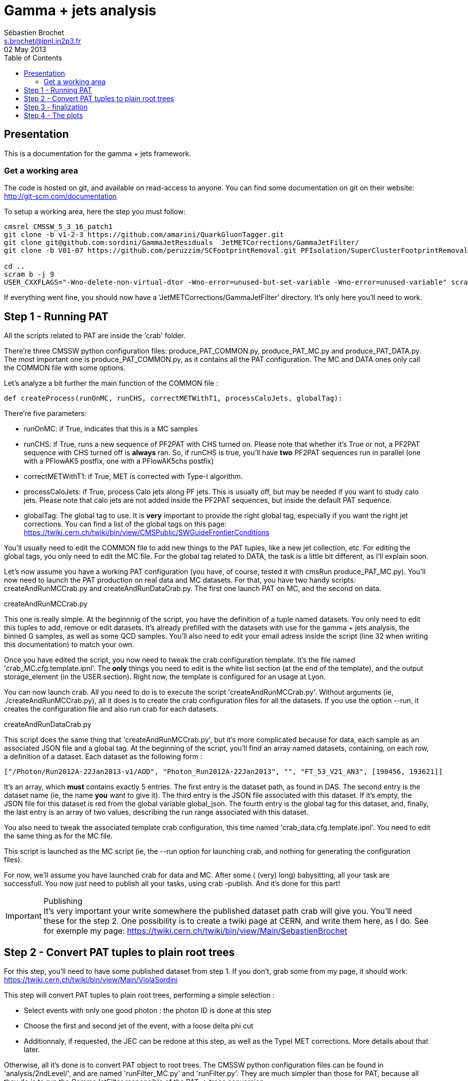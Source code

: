 // To compile, simply run 'asciidoc manual.txt'
= Gamma + jets analysis
Sébastien Brochet <s.brochet@ipnl.in2p3.fr>
02 May 2013
:toc2:
:data-uri:
:latexmath:
:icons:
:theme: flask
:html5:
:iconsdir: /gridgroup/cms/brochet/.local/etc/asciidoc/images/icons

== Presentation

This is a documentation for the gamma + jets framework.

=== Get a working area

The code is hosted on git, and available on read-access to anyone. You can find some documentation on git on their website: http://git-scm.com/documentation

To setup a working area, here the step you must follow:

[source,bash]
----

cmsrel CMSSW_5_3_16_patch1
git clone -b v1-2-3 https://github.com/amarini/QuarkGluonTagger.git
git clone git@github.com:sordini/GammaJetResiduals  JetMETCorrections/GammaJetFilter/
git clone -b V01-07 https://github.com/peruzzim/SCFootprintRemoval.git PFIsolation/SuperClusterFootprintRemoval

cd ..
scram b -j 9
USER_CXXFLAGS="-Wno-delete-non-virtual-dtor -Wno-error=unused-but-set-variable -Wno-error=unused-variable" scram b -j 5
----

If everything went fine, you should now have a 'JetMETCorrections/GammaJetFilter' directory. It's only here you'll need to work.

== Step 1 - Running PAT

All the scripts related to PAT are inside the 'crab' folder.

There're three CMSSW python configuration files: +produce_PAT_COMMON.py+, +produce_PAT_MC.py+ and +produce_PAT_DATA.py+. The most important one is +produce_PAT_COMMON.py+, as it contains all the PAT configuration. The +MC+ and +DATA+ ones only call the +COMMON+ file with some options.

Let's analyze a bit further the main function of the +COMMON+ file :

[source,python]
def createProcess(runOnMC, runCHS, correctMETWithT1, processCaloJets, globalTag):

There're five parameters:

- +runOnMC+: if +True+, indicates that this is a MC samples
- +runCHS+: if +True+, runs a new sequence of PF2PAT with CHS turned on. Please note that whether it's +True+ or not, a PF2PAT sequence with CHS turned off is *always* ran. So, if +runCHS+ is true, you'll have *two* PF2PAT sequences run in parallel (one with a +PFlowAK5+ postfix, one with a +PFlowAK5chs+ postfix)
- +correctMETWithT1+: if +True+, MET is corrected with Type-I algorithm.
- +processCaloJets+: if +True+, process Calo jets along PF jets. This is usually off, but may be needed if you want to study calo jets. Please note that calo jets are not added inside the PF2PAT sequences, but inside the default PAT sequence.
- +globalTag+: The global tag to use. It is *very* important to provide the right global tag, especially if you want the right jet corrections. You can find a list of the global tags on this page: https://twiki.cern.ch/twiki/bin/view/CMSPublic/SWGuideFrontierConditions

You'll usually need to edit the +COMMON+ file to add new things to the PAT tuples, like a new jet collection, etc. For editing the global tags, you only need to edit the +MC+ file. For the global tag related to +DATA+, the task is a little bit different, as I'll explain soon.

Let's now assume you have a working PAT configuration (you have, of course, tested it with +cmsRun produce_PAT_MC.py+). You'll now need to launch the PAT production on real data and MC datasets. For that, you have two handy scripts: +createAndRunMCCrab.py+ and +createAndRunDataCrab.py+. The first one launch PAT on MC, and the second on data.

.createAndRunMCCrab.py
****
This one is really simple. At the beginnnig of the script, you have the definition of a tuple named +datasets+. You only need to edit this tuples to add, remove or edit datasets. It's already prefilled with the datasets with use for the gamma + jets analysis, the binned +G+ samples, as well as some +QCD+ samples. You'll also need to edit your email adress inside the script (line 32 when writing this documentation) to match your own.

Once you have edited the script, you now need to tweak the crab configuration template. It's the file named 'crab_MC.cfg.template.ipnl'. The *only* things you need to edit is the white list section (at the end of the template), and the output +storage_element+ (in the +USER+ section). Right now, the template is configured for an usage at Lyon.

You can now launch crab. All you need to do is to execute the script 'createAndRunMCCrab.py'. Without arguments (ie, +./createAndRunMCCrab.py+), all it does is to create the crab configuration files for all the datasets. If you use the option +--run+, it creates the configuration file and also run crab for each datasets.
****

.createAndRunDataCrab.py
****
This script does the same thing that 'createAndRunMCCrab.py', but it's more complicated because for data, each sample as an associated JSON file and a global tag. At the beginning of the script, you'll find an array named +datasets+, containing, on each row, a definition of a dataset. Each dataset as the following form :

[source,python]
----
["/Photon/Run2012A-22Jan2013-v1/AOD", "Photon_Run2012A-22Jan2013", "", "FT_53_V21_AN3", [190456, 193621]]
----

It's an array, which *must* contains exactly 5 entries. The first entry is the dataset path, as found in +DAS+. The second entry is the dataset name (ie, the name *you* want to give it). The third entry is the JSON file associated with this dataset. If it's empty, the JSON file for this dataset is red from the global variable +global_json+. The fourth entry is the global tag for this dataset, and, finally, the last entry is an array of two values, describing the run range associated with this dataset.

You also need to tweak the associated template crab configuration, this time named 'crab_data.cfg.template.ipnl'. You need to edit the same thing as for the MC file.

This script is launched as the MC script (ie, the +--run+ option for launching crab, and nothing for generating the configuration files).
****

For now, we'll assume you have launched crab for data and MC. After some ( (very) long) babysitting, all your task are successfull. You now just need to publish all your tasks, using +crab -publish+. And it's done for this part!

.Publishing
[IMPORTANT]
It's very important your write somewhere the published dataset path crab will give you. You'll need these for the step 2. One possibility is to create a twiki page at CERN, and write them here, as I do. See for exemple my page: https://twiki.cern.ch/twiki/bin/view/Main/SebastienBrochet

== Step 2 - Convert PAT tuples to plain root trees

For this step, you'll need to have some published dataset from step 1. If you don't, grab some from my page, it should work: https://twiki.cern.ch/twiki/bin/view/Main/ViolaSordini

This step will convert PAT tuples to plain root trees, performing a simple selection :

- Select events with only one good photon : the photon ID is done at this step
- Choose the first and second jet of the event, with a loose delta phi cut
- Additionnaly, if requested, the JEC can be redone at this step, as well as the TypeI MET corrections. More details about that later.

Otherwise, all it's done is to convert PAT object to root trees. The CMSSW python configuration files can be found in 'analysis/2ndLevel/', and are named 'runFilter_MC.py' and 'runFilter.py'. They are much simpler than those for PAT, because all they do is to run the +GammaJetFilter+ responsible of the PAT -> trees conversion.

.runFilter[_MC].py
****
Theses config. files are really simple. They just configure the +GammaJetFilter+. A list of options with their meaning is available below.

- +isMC+: If +True+, indicates we are running on MC.
- +photons+: The input tag of the photons collection.
- +json+ (only for data): Indicates where the script can find the JSON file of valid run and lumi. This file is produced by crab at step 1. You should not need to tweak this option.
- +csv+ (only for data): Indicates where the script can find the CSV file produced by lumiCalc2, containing the luminosity corresponding for each lumisection. You should not need to tweak this option.
- +filterData+ (only for data): If +True+, the +json+ parameter file will be used to filter run and lumisection according to the content of the file.

- +runOn[Non]CHS+: If +True+, run the filter on (non) CHS collection. You need to have produced corresponding collection at step 1.
- +runPFAK5+: If +True+, run the filter on PF AK5 jets.
- +runPFAK7+: If +True+, run the filter on PF AK7 jets. Those jets need to have been produced at step 1.
- +runCaloAK5+: If +True+, run the filter on calo AK5 jets. Those jets need to have been produced at step 1.
- +runCaloAK7+: If +True+, run the filter on calo AK7 jets. Those jets need to have been produced at step 1.

- +doJetCorrection+: If +True+, redo the jet correction from scratch. The jet correction factors will be read from global tag (by default), or from an external database if configured correctly.
- +correctJecFromRaw+: If +True+, the new JEC factory is computed taking the raw jet. Turn off *only* if you know what you are doing.
- +correctorLabel+: The corrector label to use for computing the new JEC. The default should be fine for PF AK5 CHS jets.
- +redoTypeIMETCorrection+: If +True+, TypeI MET is recomputed. Automatically +True+ if +doJetCorrection+ is +True+.

****

You can find the code for the +GammaJetFilter+ in 'src/GammaJetFilter.cc'. If an event does not pass the preselection, it's dumped. Resulting root trees contains only potential gamma + jets events, with exactly one good photon.

.Running crab
****
Like for step 1, you'll need to run crab for step 2 too. In the 'analysis/2ndLevel/' folder, you'll find the same +createAndRun+ scripts as for step 1. You'll need to edit both files to add the dataset path you have obtained from step 1. Don't forget to also edit the template files, 'crab_data.cfg.template.ipnl' and 'crab_MC.cfg.template.ipnl' to change your storage element.

.createAndRunMCCrab.py
This file is very simalar to the one for step 1. It has just been extended to include informations about the cross-section, the number of processed events, and the generated pt hat. The cross-section can be obtained on PREP for exemple.

.createAndRunDataCrab.py
This file is very similar to the one for step 1. The format is the same, only things removed are the JSON file and the run range, no longer needed for this step.

[IMPORTANT]
====
In order to automatically compute luminosity, you need to do the following things.

- First, you need to create a folder for each dataset in your python configuration. These folder must have the same name as the dataset name defined in your configuration. For exemple, let's assume you have the following configuration :
[source,python]
----
datasets = [ 

    ["/Photon/sbrochet-Photon_Run2012A-22Jan2013_24Apr13-v1-37e3bf2409397e623ffd52beab84a202/USER", "Photon_Run2012A-22Jan2013", "FT_53_V21_AN3"],
    ["/SinglePhoton/sbrochet-SinglePhoton_Run2012B-22Jan2013_24Apr13-v1-37e3bf2409397e623ffd52beab84a202/USER", "SinglePhoton_Run2012B-22Jan2013", "FT_53_V21_AN3"],
    ["/SinglePhoton/sbrochet-SinglePhoton_Run2012C-22Jan2013_24Apr13-v1-37e3bf2409397e623ffd52beab84a202/USER", "SinglePhoton_Run2012C-22Jan2013", "FT_53_V21_AN3" ],

    
    ]
----

You'll need to create *three* folders, named 'Photon_Run2012A-22Jan2013', 'SinglePhoton_Run2012B-22Jan2013', and 'SinglePhoton_Run2012C-22Jan2013'.

- Second, inside of each of these new folder, there must be *two files* : 'lumiSummary.json', and 'lumibyls.csv'. The first file is produced by crab at the end of the first step, using the command +crab -report+. You simply need to copy the file in the right folder. The second file is produced by lumiCalc2 using the following command :
----
lumiCalc2.py -i lumiSummary.json -o lumibyls.csv lumibyls
----

*This step is mandatory, don't forget it*
====


****

Once crab is done, the only remaining step is to merge the output in order to have one file per dataset. For that, you have the 'mergeMC.py' and the 'mergeData.py'. Those two files rely on a script called 'crabOutputList.py', which read a crab task and list the output files. Unfortunately, this script heavily rely on the knowledge of Lyon infrascructure and utilities like +rfdir+. You'll probably need to change +rfdir+ to the tool you use you, like for exemple +eos ls+ on lxplus for exemple. You'll also need to edit line 48 to adapt to your own storage element.

So now, let's assume you have been able to merge the output file. You should now have a root file for each MC dataset and one for each data dataset, with a prefix +PhotonJet_2ndLevel_+. Copy those files somewhere else. A good place could be the folder 'analysis/tuples/'. I usually create a folder with the date of the day to put the root tuples inside.

You can now go to step 3

== Step 3 - finalization

For this step, I'll assume you have the following folder structure

----
+ analysis
|- tuples
 |- <date>
  |- toFinalize (containing root files produced at step 2, with prefix PhotonJet_2ndLevel_)
  |- finalized (containing root files we will produce at this step)
----

The main utility here is the executable named 'gammaJetFinalized'. It'll produce root files containing a set of histograms for important variable like balancing or MPF. You can find its sources in the folder 'bin/', in the file 'gammaJetFinalizer.cc'. Let's have a look at the possible options :

----
gammaJetFinalizer  {-i <string> ... |--input-list <string>}
                      [--chs] [--alpha <float>]
                      [--mc-comp] [--mc] --algo <ak5|ak7> --type <pf|calo>
                      -d <string>
----

Here's a brief description of each option :

- +-i+ (multiple times): the input root files
- +--input-list+: A text file containing a list of input root files

- +--mc+: Tell the finalizer you run an MC sample
- +--alpha+: The alpha cut to apply. 0.2 by default
- +--chs+: Tell the finalizer you ran on a CHS sample
- +--mc-comp+: Apply a cut on pt_gamma > 200 to get rid of trigger prescale. Useful for doing data/MC comparison
- +--algo, ak5 or ak7+: Tell the finalizer if we run on AK5 or AK7 jets
- +--type, pf or calo+: Tell the finalizer if we run on PF or Calo jets
- +-d+: The output dataset name. This will create an output file named 'PhotonJet_<name>.root'

An exemple of command line could be :

----
gammaJetFinalizer -i PhotonJet_2ndLevel_Photon_Run2012.root -d Photon_Run2012 --type pf --algo ak5 --chs --alpha 0.20
----

This will process the input file 'PhotonJet_2ndLevel_Photon_Run2012.root', looking for PF AK5chs jets, using alpha=0.20, and producing an output file named 'PhotonJet_Photon_Run2012.root'.

[NOTE]
====
When you have multiple input file (+G+ MC for exemple), the easiest way is to create an input list and then use the +--input-list+ option of the finalizer. For exemple, suppose you have some files named 'PhotonJet_2ndLevel_G_Pt-30to50.root', 'PhotonJet_2ndLevel_G_Pt-50to80.root', 'PhotonJet_2ndLevel_G_Pt-80to120.root', ... You can create an input file list doing

----
ls PhotonJet_2ndLevel_G_* > mc_G.list
----

And them pass the 'mc_G.list' file to the option +--input-list+.
====

[NOTE]
====
You cannot use the +--input-list+ option when running on data, for file structure reasons. If you have multiple data files, you'll need first to merge them with +hadd+ in a single file, and them use the +-i+ option.
====

There're *two* things you need to be aware before running the finalizer : the pileup reweighting, and the trigger selection. Each of them is explained in details below.

.Per-HLT pileup reweighting
****
The MC is reweighting according to data, based on the number of vertices in the event, in order to take into account differences between simulation and data scenario wrt PU. In this analysis, the pileup profile for the data is generated for each HLT used during 2012, in order to take into account possible bias du to the prescale of such trigger.

All the utilities to do that are already available in the folder 'analysis/PUReweighting'. The relevant script is 'generatePUProfileForData.py'. As always, all you need to edit is at the beginning of the file.

The trigger list shoud be fine if you run on 2012 data. Otherwise, you'll need to build it yourself. For the json file list, just add all the one provided and certified. You can provide only one for the whole run range, but beware it'll take a very long time. It's better to split in more json files to speed things up.

To run the script, you'll also need to get the latest pileup json file available. Running something like this should work:

----
wget --no-check-certificate https://cms-service-dqm.web.cern.ch/cms-service-dqm/CAF/certification/Collisions12/8TeV/PileUp/pileup_latest.txt
----

Execute the script using

----
./generatePUProfileForData.py pileup_latest.txt
----

Once it's done, you should have a PU profile for each HLT of the analysis.
****

.Trigger selection
****
To avoid any bias in the selection, we explicitely require that, for each bin in pt_gamma, only one trigger was active. For that, we use an XML description of the trigger of the analysis, as you can find in the 'bin/' folder. The description is file named 'triggers.xml'.

The format should be straightforward: you have a separation in run ranges, as well as in triggers. This trigger selection should be fine for 2012, but you'll need to come with your own one for other datas.

The weight of each HLT is used to reweight various distribution for the prescale. In order to compute it, you need to have the total luminosity of the run range :

----
lumiCalc2.py -i <myjsonfile.json> --begin lowrun --end highrun overview
----

And the recorded luminosity for the trigger. For that, use

----
lumiCalc2.py -i <myjsonfile.json> --begin lowrun --end highrun --hlt "my_hlt_path_*" recorded
----

Sum all the luminosities for all HLT (only if they don't overap in time), and divide by the total luminosity to have the weight.

You have a similar file for MC, named 'triggers_mc.xml'. On this file, you have no run range, only a list of HLT path. This list is used in order to know with HLT the event should have fired if it was data, in order to perform the PU reweighting. You can also specify multiple HLT path for one pt bin if there were multiple active triggers during the data taking period. In this case, you'll need to provide a weight for each trigger (of course, the sum of the weight must be 1). Each trigger will be choose randolmy in order to respect the probabilities.
****

If you try this documentation on 2012 data, you should now have at least two files (three if you have run on QCD): 'PhotonJet_Photon_Run2012_PFlowAK5chs.root', 'PhotonJet_G_PFlowAK5chs.root', and optionnaly 'PhotonJet_QCD_PFlowAK5chs.root'. You are now ready to produce some plots!

== Step 4 - The plots

First of all, you need to build the drawing utilities. For that, go into 'analysis/draw' and run +make+. You should now have everything built.

In order to produce the full set of plots, you'll have to run 3 differents utility. You need to be in the same folder where the files produced at step 3 are.

- First, +drawPhotonJet_2bkg+, like that:
----
../../../draw/drawPhotonJet_2bkg Photon_Run2012 G QCD pf ak5 LUMI
----

- Then, you need to perform the 2nd jet extrapolation using +drawPhotonJetExtrap+, like this
----
../../../draw/drawPhotonJetExtrap --type pf --algo ak5 Photon_Run2012 G QCD
----

- Finally, to produce the final plot, one last utility, +draw_ratios_vs_pt+, like this
----
../../../draw/draw_ratios_vs_pt Photon_Run2012 G QCD pf ak5
----

The names to pass to the script depends on what you use for the +-d+ option in step 3. You can find what you used from the name of the root file.

If everything went fine, you should now have a *lot* of plots in the folder 'PhotonJetPlots_Photon_Run2012_vs_G_plus_QCD_PFlowAK5_LUMI', and some more useful in the folder 'PhotonJetPlots_Photon_Run2012_vs_G_plus_QCD_PFlowAK5_LUMI/vs_pt'.

Have fun!

// vim: set syntax=asciidoc:
